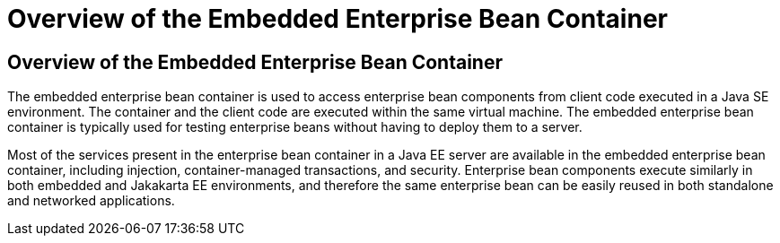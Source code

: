 Overview of the Embedded Enterprise Bean Container
==================================================

[[GKFAE]][[overview-of-the-embedded-enterprise-bean-container]]

Overview of the Embedded Enterprise Bean Container
--------------------------------------------------

The embedded enterprise bean container is used to access enterprise bean
components from client code executed in a Java SE environment. The
container and the client code are executed within the same virtual
machine. The embedded enterprise bean container is typically used for
testing enterprise beans without having to deploy them to a server.

Most of the services present in the enterprise bean container in a Java
EE server are available in the embedded enterprise bean container,
including injection, container-managed transactions, and security.
Enterprise bean components execute similarly in both embedded and Jakakarta
EE environments, and therefore the same enterprise bean can be easily
reused in both standalone and networked applications.


